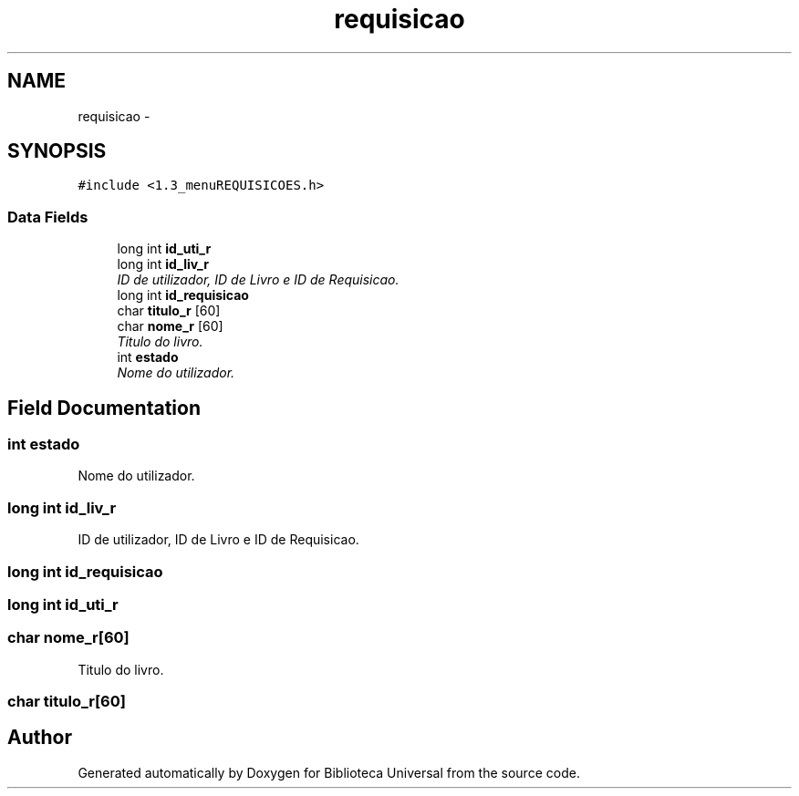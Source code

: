 .TH "requisicao" 3 "Thu Dec 11 2014" "Version 1" "Biblioteca Universal" \" -*- nroff -*-
.ad l
.nh
.SH NAME
requisicao \- 
.SH SYNOPSIS
.br
.PP
.PP
\fC#include <1\&.3_menuREQUISICOES\&.h>\fP
.SS "Data Fields"

.in +1c
.ti -1c
.RI "long int \fBid_uti_r\fP"
.br
.ti -1c
.RI "long int \fBid_liv_r\fP"
.br
.RI "\fIID de utilizador, ID de Livro e ID de Requisicao\&. \fP"
.ti -1c
.RI "long int \fBid_requisicao\fP"
.br
.ti -1c
.RI "char \fBtitulo_r\fP [60]"
.br
.ti -1c
.RI "char \fBnome_r\fP [60]"
.br
.RI "\fITitulo do livro\&. \fP"
.ti -1c
.RI "int \fBestado\fP"
.br
.RI "\fINome do utilizador\&. \fP"
.in -1c
.SH "Field Documentation"
.PP 
.SS "int estado"

.PP
Nome do utilizador\&. 
.SS "long int id_liv_r"

.PP
ID de utilizador, ID de Livro e ID de Requisicao\&. 
.SS "long int id_requisicao"

.SS "long int id_uti_r"

.SS "char nome_r[60]"

.PP
Titulo do livro\&. 
.SS "char titulo_r[60]"


.SH "Author"
.PP 
Generated automatically by Doxygen for Biblioteca Universal from the source code\&.

